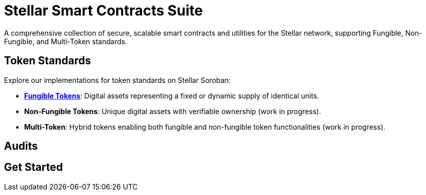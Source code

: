 :source-highlighter: highlight.js
:highlightjs-languages: bash

= Stellar Smart Contracts Suite

A comprehensive collection of secure, scalable smart contracts and utilities for the Stellar network, supporting Fungible, Non-Fungible, and Multi-Token standards.

== Token Standards
Explore our implementations for token standards on Stellar Soroban:

- **xref:tokens/fungible.adoc[Fungible Tokens]**: Digital assets representing a fixed or dynamic supply of identical units.
- **Non-Fungible Tokens**: Unique digital assets with verifiable ownership (work in progress).
- **Multi-Token**: Hybrid tokens enabling both fungible and non-fungible token functionalities (work in progress).

== Audits
// TODO: You can find our audit reports here.

== Get Started
// TODO: link to the Wizard


